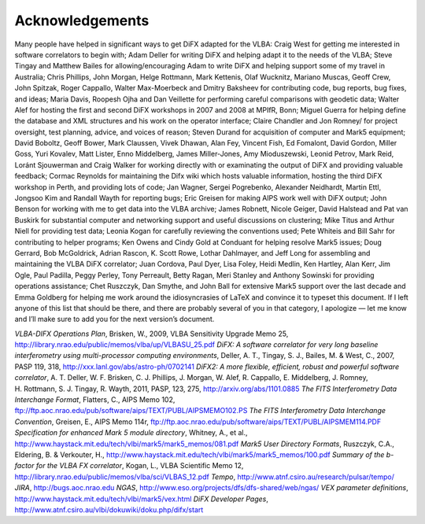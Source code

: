 Acknowledgements
================

Many people have helped in significant ways to get DiFX adapted for the
VLBA: Craig West for getting me interested in software correlators to
begin with; Adam Deller for writing DiFX and helping adapt it to the
needs of the VLBA; Steve Tingay and Matthew Bailes for
allowing/encouraging Adam to write DiFX and helping support some of my
travel in Australia; Chris Phillips, John Morgan, Helge Rottmann, Mark
Kettenis, Olaf Wucknitz, Mariano Muscas, Geoff Crew, John Spitzak, Roger
Cappallo, Walter Max-Moerbeck and Dmitry Baksheev for contributing code,
bug reports, bug fixes, and ideas; Maria Davis, Roopesh Ojha and Dan
Veillette for performing careful comparisons with geodetic data; Walter
Alef for hosting the first and second DiFX workshops in 2007 and 2008 at
MPIfR, Bonn; Miguel Guerra for helping define the database and XML
structures and his work on the operator interface; Claire Chandler and
Jon Romney/ for project oversight, test planning, advice, and voices of
reason; Steven Durand for acquisition of computer and Mark5 equipment;
David Boboltz, Geoff Bower, Mark Claussen, Vivek Dhawan, Alan Fey,
Vincent Fish, Ed Fomalont, David Gordon, Miller Goss, Yuri Kovalev, Matt
Lister, Enno Middelberg, James Miller-Jones, Amy Mioduszewski, Leonid
Petrov, Mark Reid, Loránt Sjouwerman and Craig Walker for working
directly with or examinating the output of DiFX and providing valuable
feedback; Cormac Reynolds for maintaining the Difx wiki which hosts
valuable information, hosting the third DiFX workshop in Perth, and
providing lots of code; Jan Wagner, Sergei Pogrebenko, Alexander
Neidhardt, Martin Ettl, Jongsoo Kim and Randall Wayth for reporting
bugs; Eric Greisen for making AIPS work well with DiFX output; John
Benson for working with me to get data into the VLBA archive; James
Robnett, Nicole Geiger, David Halstead and Pat van Buskirk for
substantial computer and networking support and useful discussions on
clustering; Mike Titus and Arthur Niell for providing test data; Leonia
Kogan for carefully reviewing the conventions used; Pete Whiteis and
Bill Sahr for contributing to helper programs; Ken Owens and Cindy Gold
at Conduant for helping resolve Mark5 issues; Doug Gerrard, Bob
McGoldrick, Adrian Rascon, K. Scott Rowe, Lothar Dahlmayer, and Jeff
Long for assembling and maintaining the VLBA DiFX correlator; Juan
Cordova, Paul Dyer, Lisa Foley, Heidi Medlin, Ken Hartley, Alan Kerr,
Jim Ogle, Paul Padilla, Peggy Perley, Tony Perreault, Betty Ragan, Meri
Stanley and Anthony Sowinski for providing operations assistance; Chet
Ruszczyk, Dan Smythe, and John Ball for extensive Mark5 support over the
last decade and Emma Goldberg for helping me work around the
idiosyncrasies of LaTeX and convince it to typeset this document. If I
left anyone of this list that should be there, and there are probably
several of you in that category, I apologize — let me know and I’ll make
sure to add you for the next version’s document.

*VLBA-DIFX Operations Plan*, Brisken, W., 2009, VLBA Sensitivity Upgrade
Memo 25, http://library.nrao.edu/public/memos/vlba/up/VLBASU_25.pdf
*DiFX: A software correlator for very long baseline interferometry using
multi-processor computing environments*, Deller, A. T., Tingay, S. J.,
Bailes, M. & West, C., 2007, PASP 119, 318,
http://xxx.lanl.gov/abs/astro-ph/0702141 *DiFX2: A more flexible,
efficient, robust and powerful software correlator*, A. T. Deller,
W. F. Brisken, C. J. Phillips, J. Morgan, W. Alef, R. Cappallo,
E. Middelberg, J. Romney, H. Rottmann, S. J. Tingay, R. Wayth, 2011,
PASP, 123, 275, http://arxiv.org/abs/1101.0885 *The FITS Interferometry
Data Interchange Format*, Flatters, C., AIPS Memo 102,
ftp://ftp.aoc.nrao.edu/pub/software/aips/TEXT/PUBL/AIPSMEMO102.PS *The
FITS Interferometry Data Interchange Convention*, Greisen, E., AIPS Memo
114r, ftp://ftp.aoc.nrao.edu/pub/software/aips/TEXT/PUBL/AIPSMEM114.PDF
*Specification for enhanced Mark 5 module directory*, Whitney, A., et
al., http://www.haystack.mit.edu/tech/vlbi/mark5/mark5_memos/081.pdf
*Mark5 User Directory Formats*, Ruszczyk, C.A., Eldering, B. &
Verkouter, H.,
http://www.haystack.mit.edu/tech/vlbi/mark5/mark5_memos/100.pdf *Summary
of the b-factor for the VLBA FX correlator*, Kogan, L., VLBA Scientific
Memo 12, http://library.nrao.edu/public/memos/vlba/sci/VLBAS_12.pdf
*Tempo*, http://www.atnf.csiro.au/research/pulsar/tempo/ *JIRA*,
http://bugs.aoc.nrao.edu *NGAS*,
http://www.eso.org/projects/dfs/dfs-shared/web/ngas/ *VEX parameter
definitions*, http://www.haystack.mit.edu/tech/vlbi/mark5/vex.html *DiFX
Developer Pages*,
http://www.atnf.csiro.au/vlbi/dokuwiki/doku.php/difx/start
